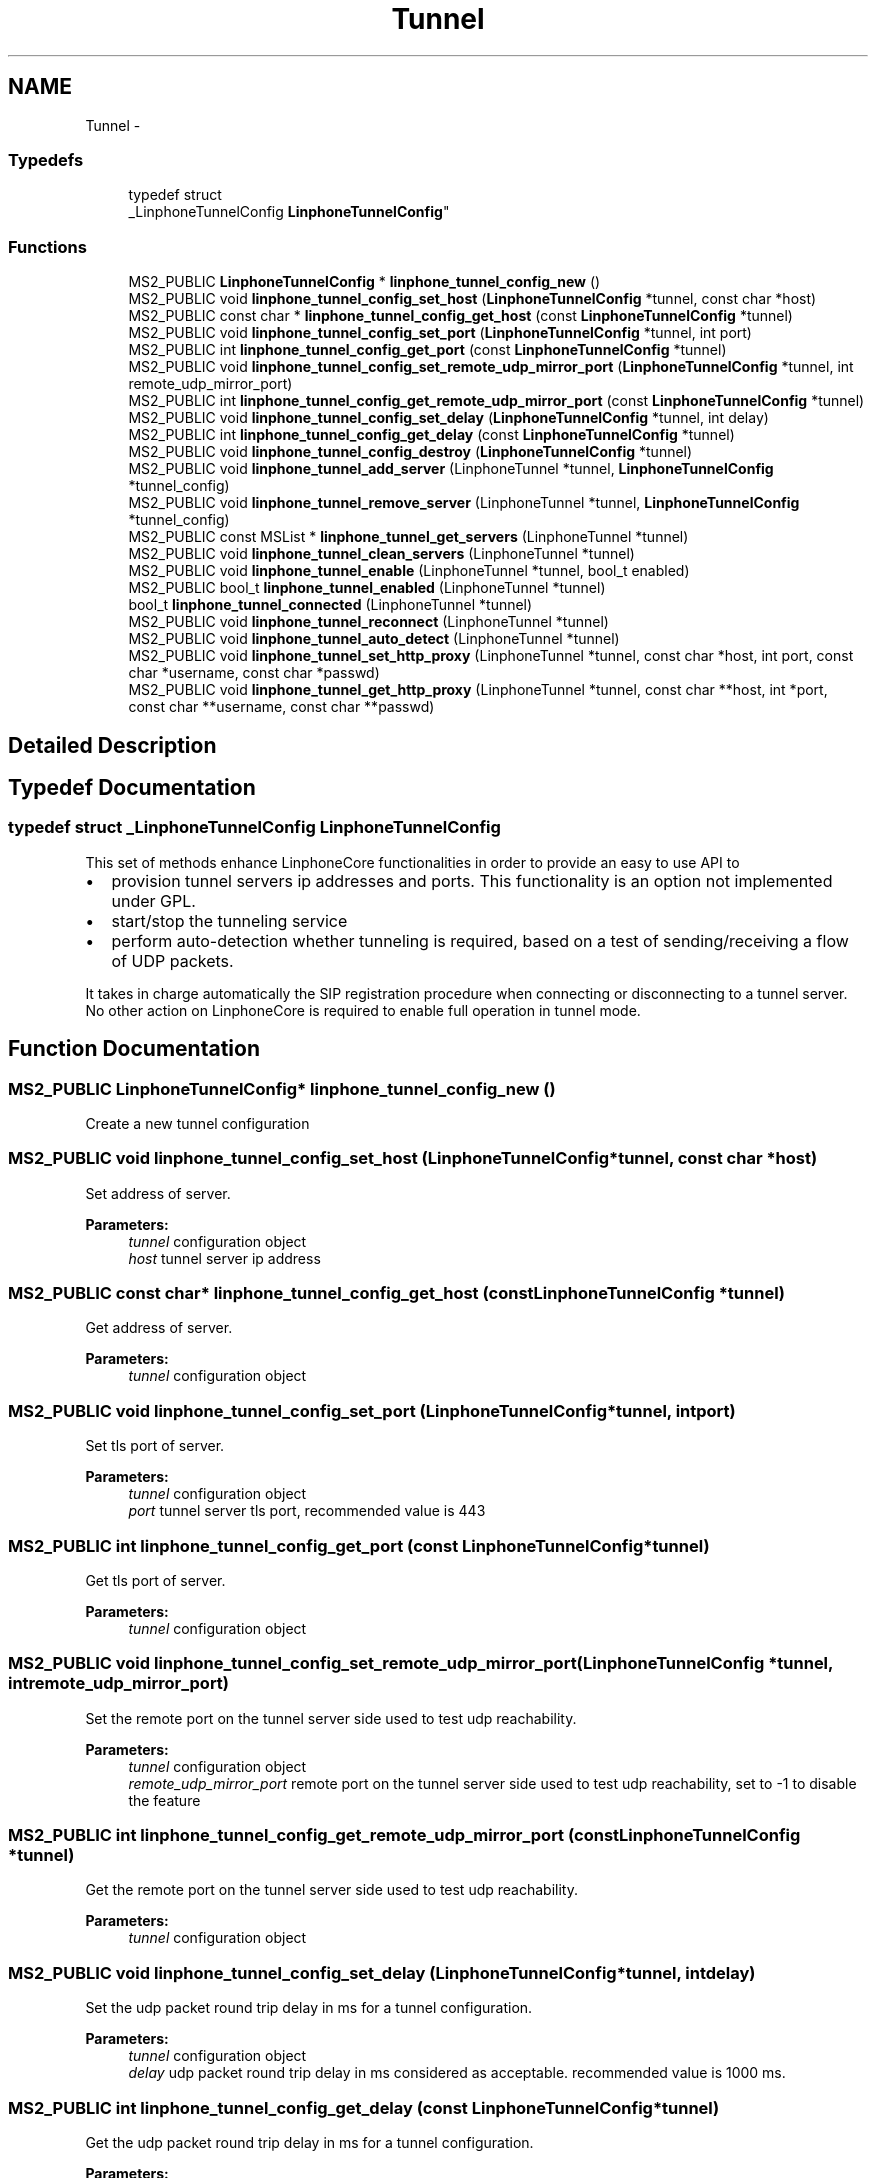 .TH "Tunnel" 3 "Wed Jul 31 2013" "Version 3.6.99" "liblinphone" \" -*- nroff -*-
.ad l
.nh
.SH NAME
Tunnel \- 
.SS "Typedefs"

.in +1c
.ti -1c
.RI "typedef struct 
.br
_LinphoneTunnelConfig \fBLinphoneTunnelConfig\fP"
.br
.in -1c
.SS "Functions"

.in +1c
.ti -1c
.RI "MS2_PUBLIC \fBLinphoneTunnelConfig\fP * \fBlinphone_tunnel_config_new\fP ()"
.br
.ti -1c
.RI "MS2_PUBLIC void \fBlinphone_tunnel_config_set_host\fP (\fBLinphoneTunnelConfig\fP *tunnel, const char *host)"
.br
.ti -1c
.RI "MS2_PUBLIC const char * \fBlinphone_tunnel_config_get_host\fP (const \fBLinphoneTunnelConfig\fP *tunnel)"
.br
.ti -1c
.RI "MS2_PUBLIC void \fBlinphone_tunnel_config_set_port\fP (\fBLinphoneTunnelConfig\fP *tunnel, int port)"
.br
.ti -1c
.RI "MS2_PUBLIC int \fBlinphone_tunnel_config_get_port\fP (const \fBLinphoneTunnelConfig\fP *tunnel)"
.br
.ti -1c
.RI "MS2_PUBLIC void \fBlinphone_tunnel_config_set_remote_udp_mirror_port\fP (\fBLinphoneTunnelConfig\fP *tunnel, int remote_udp_mirror_port)"
.br
.ti -1c
.RI "MS2_PUBLIC int \fBlinphone_tunnel_config_get_remote_udp_mirror_port\fP (const \fBLinphoneTunnelConfig\fP *tunnel)"
.br
.ti -1c
.RI "MS2_PUBLIC void \fBlinphone_tunnel_config_set_delay\fP (\fBLinphoneTunnelConfig\fP *tunnel, int delay)"
.br
.ti -1c
.RI "MS2_PUBLIC int \fBlinphone_tunnel_config_get_delay\fP (const \fBLinphoneTunnelConfig\fP *tunnel)"
.br
.ti -1c
.RI "MS2_PUBLIC void \fBlinphone_tunnel_config_destroy\fP (\fBLinphoneTunnelConfig\fP *tunnel)"
.br
.ti -1c
.RI "MS2_PUBLIC void \fBlinphone_tunnel_add_server\fP (LinphoneTunnel *tunnel, \fBLinphoneTunnelConfig\fP *tunnel_config)"
.br
.ti -1c
.RI "MS2_PUBLIC void \fBlinphone_tunnel_remove_server\fP (LinphoneTunnel *tunnel, \fBLinphoneTunnelConfig\fP *tunnel_config)"
.br
.ti -1c
.RI "MS2_PUBLIC const MSList * \fBlinphone_tunnel_get_servers\fP (LinphoneTunnel *tunnel)"
.br
.ti -1c
.RI "MS2_PUBLIC void \fBlinphone_tunnel_clean_servers\fP (LinphoneTunnel *tunnel)"
.br
.ti -1c
.RI "MS2_PUBLIC void \fBlinphone_tunnel_enable\fP (LinphoneTunnel *tunnel, bool_t enabled)"
.br
.ti -1c
.RI "MS2_PUBLIC bool_t \fBlinphone_tunnel_enabled\fP (LinphoneTunnel *tunnel)"
.br
.ti -1c
.RI "bool_t \fBlinphone_tunnel_connected\fP (LinphoneTunnel *tunnel)"
.br
.ti -1c
.RI "MS2_PUBLIC void \fBlinphone_tunnel_reconnect\fP (LinphoneTunnel *tunnel)"
.br
.ti -1c
.RI "MS2_PUBLIC void \fBlinphone_tunnel_auto_detect\fP (LinphoneTunnel *tunnel)"
.br
.ti -1c
.RI "MS2_PUBLIC void \fBlinphone_tunnel_set_http_proxy\fP (LinphoneTunnel *tunnel, const char *host, int port, const char *username, const char *passwd)"
.br
.ti -1c
.RI "MS2_PUBLIC void \fBlinphone_tunnel_get_http_proxy\fP (LinphoneTunnel *tunnel, const char **host, int *port, const char **username, const char **passwd)"
.br
.in -1c
.SH "Detailed Description"
.PP 

.SH "Typedef Documentation"
.PP 
.SS "typedef struct _LinphoneTunnelConfig \fBLinphoneTunnelConfig\fP"
This set of methods enhance LinphoneCore functionalities in order to provide an easy to use API to
.IP "\(bu" 2
provision tunnel servers ip addresses and ports\&. This functionality is an option not implemented under GPL\&.
.IP "\(bu" 2
start/stop the tunneling service
.IP "\(bu" 2
perform auto-detection whether tunneling is required, based on a test of sending/receiving a flow of UDP packets\&.
.PP
.PP
It takes in charge automatically the SIP registration procedure when connecting or disconnecting to a tunnel server\&. No other action on LinphoneCore is required to enable full operation in tunnel mode\&. 
.SH "Function Documentation"
.PP 
.SS "MS2_PUBLIC \fBLinphoneTunnelConfig\fP* linphone_tunnel_config_new ()"
Create a new tunnel configuration 
.SS "MS2_PUBLIC void linphone_tunnel_config_set_host (\fBLinphoneTunnelConfig\fP *tunnel, const char *host)"
Set address of server\&.
.PP
\fBParameters:\fP
.RS 4
\fItunnel\fP configuration object 
.br
\fIhost\fP tunnel server ip address 
.RE
.PP

.SS "MS2_PUBLIC const char* linphone_tunnel_config_get_host (const \fBLinphoneTunnelConfig\fP *tunnel)"
Get address of server\&.
.PP
\fBParameters:\fP
.RS 4
\fItunnel\fP configuration object 
.RE
.PP

.SS "MS2_PUBLIC void linphone_tunnel_config_set_port (\fBLinphoneTunnelConfig\fP *tunnel, intport)"
Set tls port of server\&.
.PP
\fBParameters:\fP
.RS 4
\fItunnel\fP configuration object 
.br
\fIport\fP tunnel server tls port, recommended value is 443 
.RE
.PP

.SS "MS2_PUBLIC int linphone_tunnel_config_get_port (const \fBLinphoneTunnelConfig\fP *tunnel)"
Get tls port of server\&.
.PP
\fBParameters:\fP
.RS 4
\fItunnel\fP configuration object 
.RE
.PP

.SS "MS2_PUBLIC void linphone_tunnel_config_set_remote_udp_mirror_port (\fBLinphoneTunnelConfig\fP *tunnel, intremote_udp_mirror_port)"
Set the remote port on the tunnel server side used to test udp reachability\&.
.PP
\fBParameters:\fP
.RS 4
\fItunnel\fP configuration object 
.br
\fIremote_udp_mirror_port\fP remote port on the tunnel server side used to test udp reachability, set to -1 to disable the feature 
.RE
.PP

.SS "MS2_PUBLIC int linphone_tunnel_config_get_remote_udp_mirror_port (const \fBLinphoneTunnelConfig\fP *tunnel)"
Get the remote port on the tunnel server side used to test udp reachability\&.
.PP
\fBParameters:\fP
.RS 4
\fItunnel\fP configuration object 
.RE
.PP

.SS "MS2_PUBLIC void linphone_tunnel_config_set_delay (\fBLinphoneTunnelConfig\fP *tunnel, intdelay)"
Set the udp packet round trip delay in ms for a tunnel configuration\&.
.PP
\fBParameters:\fP
.RS 4
\fItunnel\fP configuration object 
.br
\fIdelay\fP udp packet round trip delay in ms considered as acceptable\&. recommended value is 1000 ms\&. 
.RE
.PP

.SS "MS2_PUBLIC int linphone_tunnel_config_get_delay (const \fBLinphoneTunnelConfig\fP *tunnel)"
Get the udp packet round trip delay in ms for a tunnel configuration\&.
.PP
\fBParameters:\fP
.RS 4
\fItunnel\fP configuration object 
.RE
.PP

.SS "MS2_PUBLIC void linphone_tunnel_config_destroy (\fBLinphoneTunnelConfig\fP *tunnel)"
Destroy a tunnel configuration
.PP
\fBParameters:\fP
.RS 4
\fItunnel\fP configuration object 
.RE
.PP

.SS "MS2_PUBLIC void linphone_tunnel_add_server (LinphoneTunnel *tunnel, \fBLinphoneTunnelConfig\fP *tunnel_config)"
Add tunnel server configuration
.PP
\fBParameters:\fP
.RS 4
\fItunnel\fP object 
.br
\fItunnel_config\fP object 
.RE
.PP

.SS "MS2_PUBLIC void linphone_tunnel_remove_server (LinphoneTunnel *tunnel, \fBLinphoneTunnelConfig\fP *tunnel_config)"
Remove tunnel server configuration
.PP
\fBParameters:\fP
.RS 4
\fItunnel\fP object 
.br
\fItunnel_config\fP object 
.RE
.PP

.SS "MS2_PUBLIC const MSList* linphone_tunnel_get_servers (LinphoneTunnel *tunnel)"
\fBParameters:\fP
.RS 4
\fItunnel\fP object returns a string of space separated list of host:port of tunnel server addresses 
.RE
.PP

.SS "MS2_PUBLIC void linphone_tunnel_clean_servers (LinphoneTunnel *tunnel)"
\fBParameters:\fP
.RS 4
\fItunnel\fP object Removes all tunnel server address previously entered with addServer() 
.RE
.PP

.SS "MS2_PUBLIC void linphone_tunnel_enable (LinphoneTunnel *tunnel, bool_tenabled)"
Sets whether tunneling of SIP and RTP is required\&. 
.PP
\fBParameters:\fP
.RS 4
\fItunnel\fP object 
.br
\fIenabled\fP If true enter in tunneled mode, if false exits from tunneled mode\&. The TunnelManager takes care of refreshing SIP registration when switching on or off the tunneled mode\&. 
.RE
.PP

.SS "MS2_PUBLIC bool_t linphone_tunnel_enabled (LinphoneTunnel *tunnel)"
\fBParameters:\fP
.RS 4
\fItunnel\fP object Returns a boolean indicating whether tunneled operation is enabled\&. 
.RE
.PP

.SS "bool_t linphone_tunnel_connected (LinphoneTunnel *tunnel)"
\fBParameters:\fP
.RS 4
\fItunnel\fP object Returns a boolean indicating whether tunnel is connected successfully\&. 
.RE
.PP

.SS "MS2_PUBLIC void linphone_tunnel_reconnect (LinphoneTunnel *tunnel)"
\fBParameters:\fP
.RS 4
\fItunnel\fP object Forces reconnection to the tunnel server\&. This method is useful when the device switches from wifi to Edge/3G or vice versa\&. In most cases the tunnel client socket won't be notified promptly that its connection is now zombie, so it is recommended to call this method that will cause the lost connection to be closed and new connection to be issued\&. 
.RE
.PP

.SS "MS2_PUBLIC void linphone_tunnel_auto_detect (LinphoneTunnel *tunnel)"
Start tunnel need detection\&. 
.PP
\fBParameters:\fP
.RS 4
\fItunnel\fP object In auto detect mode, the tunnel manager try to establish a real time rtp cummunication with the tunnel server on specified port\&. 
.br
In case of success, the tunnel is automatically turned off\&. Otherwise, if no udp commmunication is feasible, tunnel mode is turned on\&. 
.br
 Call this method each time to run the auto detection algorithm 
.RE
.PP

.SS "MS2_PUBLIC void linphone_tunnel_set_http_proxy (LinphoneTunnel *tunnel, const char *host, intport, const char *username, const char *passwd)"
Set an optional http proxy to go through when connecting to tunnel server\&. 
.PP
\fBParameters:\fP
.RS 4
\fItunnel\fP LinphoneTunnel object 
.br
\fIhost\fP Http proxy host\&. 
.br
\fIport\fP http proxy port\&. 
.br
\fIusername\fP optional http proxy username if the proxy request authentication\&. Currently only basic authentication is supported\&. Use NULL if not needed\&. 
.br
\fIpassword\fP optional http proxy password\&. Use NULL if not needed\&. 
.RE
.PP

.SS "MS2_PUBLIC void linphone_tunnel_get_http_proxy (LinphoneTunnel *tunnel, const char **host, int *port, const char **username, const char **passwd)"
Retrieve optional http proxy configuration previously set with \fBlinphone_tunnel_set_http_proxy()\fP\&. 
.PP
\fBParameters:\fP
.RS 4
\fItunnel\fP LinphoneTunnel object 
.br
\fIhost\fP Http proxy host\&. 
.br
\fIport\fP http proxy port\&. 
.br
\fIusername\fP optional http proxy username if the proxy request authentication\&. Currently only basic authentication is supported\&. Use NULL if not needed\&. 
.br
\fIpassword\fP optional http proxy password\&. Use NULL if not needed\&. 
.RE
.PP

.SH "Author"
.PP 
Generated automatically by Doxygen for liblinphone from the source code\&.
